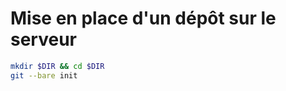 * Mise en place d'un dépôt sur le serveur
#+BEGIN_SRC sh
mkdir $DIR && cd $DIR
git --bare init
#+END_SRC
